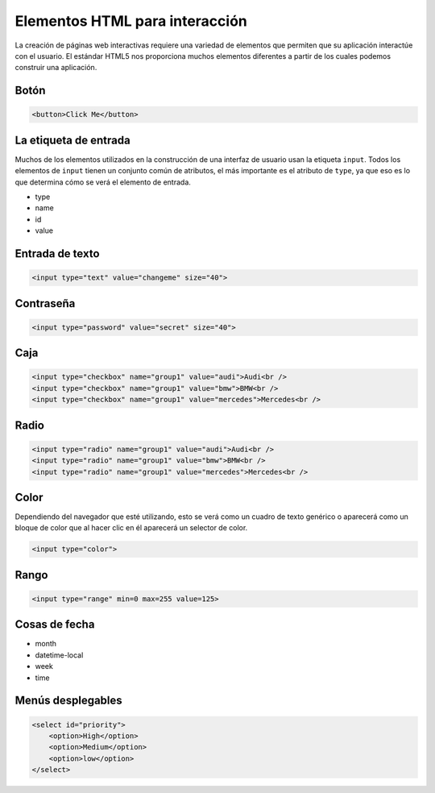 Elementos HTML para interacción
===============================

La creación de páginas web interactivas requiere una variedad de elementos que permiten que su aplicación interactúe con el usuario. El estándar HTML5 nos proporciona muchos elementos diferentes a partir de los cuales podemos construir una aplicación.


Botón
------

.. code-block:: html

   <button>Click Me</button>

.. raw:: html

   <div style="display: block;">
   <button>Click Me</button>
   </div>


La etiqueta de entrada
----------------------

Muchos de los elementos utilizados en la construcción de una interfaz de usuario usan la etiqueta ``input``. Todos los elementos de ``input`` tienen un conjunto común de atributos, el más importante es el atributo de ``type``, ya que eso es lo que determina cómo se verá el elemento de entrada.

* type
* name
* id
* value


Entrada de texto
----------------

.. code-block:: html

   <input type="text" value="changeme" size="40">

.. raw:: html

   <div style="display: block;">
   <input type="text" size="20" value="change me">
   </div>


Contraseña
----------

.. code-block:: html

   <input type="password" value="secret" size="40">

.. raw:: html

   <div style="display: block;">
   <input type="password" size="40" value="change me">
   </div>



Caja
-----

.. code-block:: html

   <input type="checkbox" name="group1" value="audi">Audi<br />
   <input type="checkbox" name="group1" value="bmw">BMW<br />
   <input type="checkbox" name="group1" value="mercedes">Mercedes<br />

.. raw:: html

   <div style="display: block">
   <input type="checkbox" name="group1" value="audi">Audi<br />
   <input type="checkbox" name="group1" value="bmw">BMW<br />
   <input type="checkbox" name="group1" value="mercedes">Mercedes<br />
   </div>


Radio
-----

.. code-block:: html

   <input type="radio" name="group1" value="audi">Audi<br />
   <input type="radio" name="group1" value="bmw">BMW<br />
   <input type="radio" name="group1" value="mercedes">Mercedes<br />

.. raw:: html

   <div style="display: block">
   <input type="radio" name="group1" value="audi">Audi<br />
   <input type="radio" name="group1" value="bmw">BMW<br />
   <input type="radio" name="group1" value="mercedes">Mercedes<br />
   </div>

Color
-----

Dependiendo del navegador que esté utilizando, esto se verá como un cuadro de texto genérico o aparecerá como un bloque de color que al hacer clic en él aparecerá un selector de color.

.. code-block:: html

   <input type="color">

.. raw:: html

   <div style="display: block">
   <input type="color">
   </div>

Rango
-----

.. code-block:: html

   <input type="range" min=0 max=255 value=125>

.. raw:: html

   <div style="display: block;">
   <input type="range" min=0 max=255 value=125>
   </div>

Cosas de fecha
--------------

* month
* datetime-local
* week
* time


Menús desplegables
------------------

.. code-block:: html

   <select id="priority">
       <option>High</option>
       <option>Medium</option>
       <option>low</option>
   </select>
   
.. raw:: html

    <div style="display: block;">
        <select id="priority">
            <option>High</option>
            <option>Medium</option>
            <option>low</option>
        </select>
    </div>